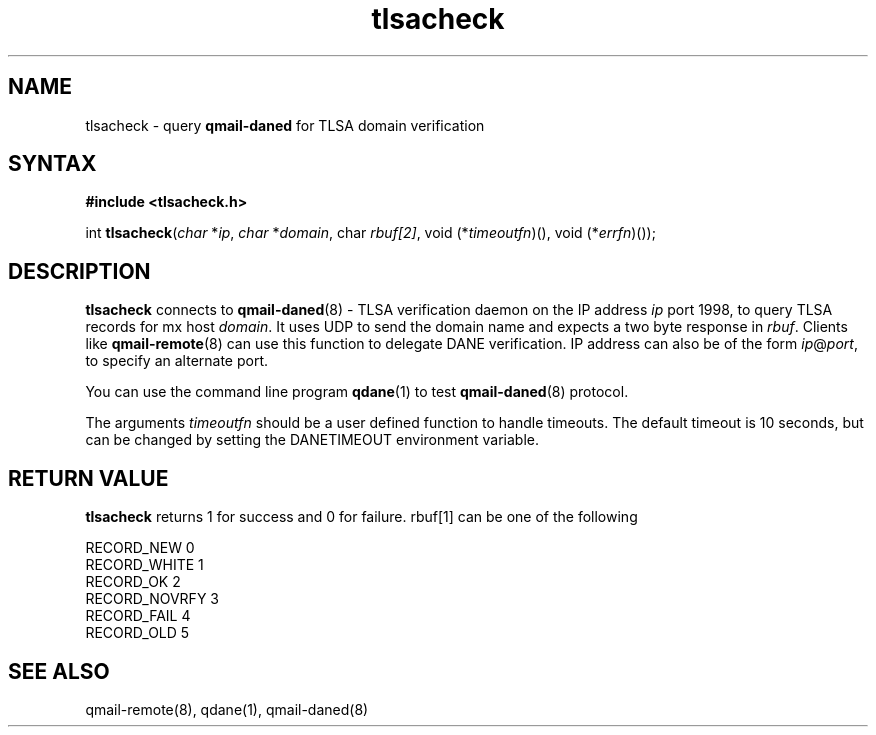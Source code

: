 .TH tlsacheck 3
.SH NAME
tlsacheck \- query \fBqmail-daned\fR for TLSA domain verification
.SH SYNTAX
.B #include <tlsacheck.h>

int  \fBtlsacheck\fP(\fIchar\fR *\fIip\fR, \fIchar\fR *\fIdomain\fR, \fichar\fR \fIrbuf[2]\fR, void (*\fItimeoutfn\fR)(), void (*\fIerrfn\fR)());

.SH DESCRIPTION
\fBtlsacheck\fR connects to \fBqmail-daned\fR(8) - TLSA verification daemon
on the IP address \fIip\fR port 1998, to query TLSA records for mx host
\fIdomain\fR. It uses UDP to send the domain name and expects a two byte
response in \fIrbuf\fR. Clients like \fBqmail-remote\fR(8) can use this function to
delegate DANE verification. IP address can also be of the form \fIip\fR@\fIport\fR,
to specify an alternate port.

You can use the command line program \fBqdane\fR(1) to test
\fBqmail-daned\fR(8) protocol.

The arguments \fItimeoutfn\fR should be a user defined function to handle
timeouts. The default timeout is 10 seconds, but can be changed by setting
the DANETIMEOUT environment variable.

.SH "RETURN VALUE"
\fBtlsacheck\fR returns 1 for success and 0 for failure. rbuf[1] can be one of the following

.EX
  RECORD_NEW      0
  RECORD_WHITE    1
  RECORD_OK       2
  RECORD_NOVRFY   3
  RECORD_FAIL     4
  RECORD_OLD      5
.EE

.SH "SEE ALSO"

qmail-remote(8), qdane(1), qmail-daned(8)
